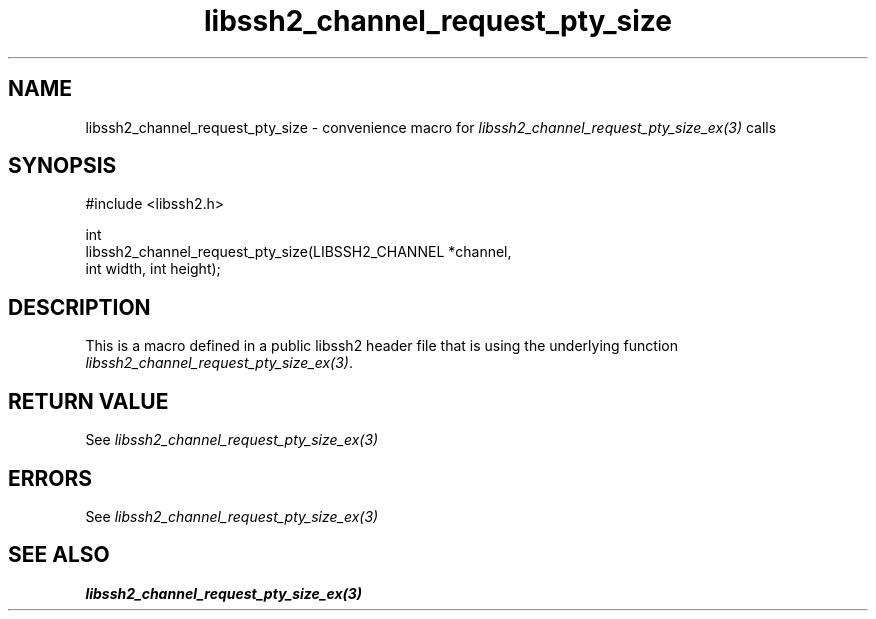 .\" Copyright (C) The libssh2 project and its contributors.
.\" SPDX-License-Identifier: BSD-3-Clause
.TH libssh2_channel_request_pty_size 3 "20 Feb 2010" "libssh2 1.2.4" "libssh2"
.SH NAME
libssh2_channel_request_pty_size - convenience macro for \fIlibssh2_channel_request_pty_size_ex(3)\fP calls
.SH SYNOPSIS
.nf
#include <libssh2.h>

int
libssh2_channel_request_pty_size(LIBSSH2_CHANNEL *channel,
                                 int width, int height);
.fi
.SH DESCRIPTION
This is a macro defined in a public libssh2 header file that is using the
underlying function \fIlibssh2_channel_request_pty_size_ex(3)\fP.
.SH RETURN VALUE
See \fIlibssh2_channel_request_pty_size_ex(3)\fP
.SH ERRORS
See \fIlibssh2_channel_request_pty_size_ex(3)\fP
.SH SEE ALSO
.BR libssh2_channel_request_pty_size_ex(3)
